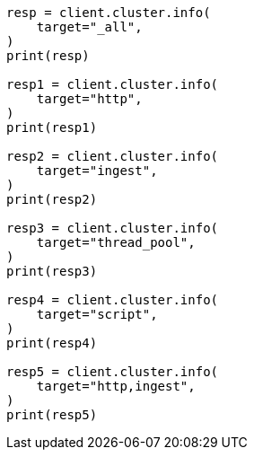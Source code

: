 // This file is autogenerated, DO NOT EDIT
// cluster/cluster-info.asciidoc:388

[source, python]
----
resp = client.cluster.info(
    target="_all",
)
print(resp)

resp1 = client.cluster.info(
    target="http",
)
print(resp1)

resp2 = client.cluster.info(
    target="ingest",
)
print(resp2)

resp3 = client.cluster.info(
    target="thread_pool",
)
print(resp3)

resp4 = client.cluster.info(
    target="script",
)
print(resp4)

resp5 = client.cluster.info(
    target="http,ingest",
)
print(resp5)
----
